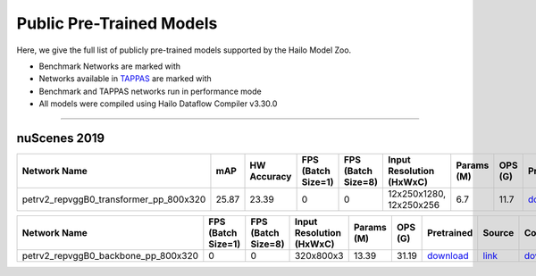 
Public Pre-Trained Models
=========================

.. |rocket| image:: ../../images/rocket.png
  :width: 18

.. |star| image:: ../../images/star.png
  :width: 18

Here, we give the full list of publicly pre-trained models supported by the Hailo Model Zoo.

* Benchmark Networks are marked with |rocket|
* Networks available in `TAPPAS <https://github.com/hailo-ai/tappas>`_ are marked with |star|
* Benchmark and TAPPAS  networks run in performance mode
* All models were compiled using Hailo Dataflow Compiler v3.30.0



.. _Object Detection 3D:

-------------------

nuScenes 2019
^^^^^^^^^^^^^

.. list-table::
   :widths: 31 9 7 11 9 8 8 8 7 7 7 7
   :header-rows: 1

   * - Network Name
     - mAP
     - HW Accuracy
     - FPS (Batch Size=1)
     - FPS (Batch Size=8)
     - Input Resolution (HxWxC)
     - Params (M)
     - OPS (G)
     - Pretrained
     - Source
     - Compiled
     - Profile Html    
   * - petrv2_repvggB0_transformer_pp_800x320   
     - 25.87
     - 23.39
     - 0
     - 0
     - 12x250x1280, 12x250x256
     - 6.7
     - 11.7
     - `download <https://hailo-model-zoo.s3.eu-west-2.amazonaws.com/ObjectDetection3d/Detection3d-Nuscenes/petrv2/pretrained/2024-08-13/petrv2_repvggB0_BN1d_2d_transformer_800x320_pp.zip>`_
     - `link <https://github.com/megvii-research/petr>`_
     - `download <https://hailo-model-zoo.s3.eu-west-2.amazonaws.com/ModelZoo/Compiled/v2.14.0/hailo15h/petrv2_repvggB0_transformer_pp_800x320.hef>`_
     - `download <https://hailo-model-zoo.s3.eu-west-2.amazonaws.com/ModelZoo/Compiled/v2.14.0/hailo15h/petrv2_repvggB0_transformer_pp_800x320_profiler_results_compiled.html>`_    
.. list-table::
   :header-rows: 1

   * - Network Name
     - FPS (Batch Size=1)
     - FPS (Batch Size=8)
     - Input Resolution (HxWxC)
     - Params (M)
     - OPS (G)
     - Pretrained
     - Source
     - Compiled
     - Profile Html    
   * - petrv2_repvggB0_backbone_pp_800x320   
     - 0
     - 0
     - 320x800x3
     - 13.39
     - 31.19
     - `download <https://hailo-model-zoo.s3.eu-west-2.amazonaws.com/ObjectDetection3d/Detection3d-Nuscenes/petrv2/pretrained/2024-09-30/petrv2_repvggB0_BN1d_2d_backbone_800x320_pp.zip>`_
     - `link <https://github.com/megvii-research/petr>`_
     - `download <https://hailo-model-zoo.s3.eu-west-2.amazonaws.com/ModelZoo/Compiled/v2.14.0/hailo15h/petrv2_repvggB0_backbone_pp_800x320.hef>`_
     - `download <https://hailo-model-zoo.s3.eu-west-2.amazonaws.com/ModelZoo/Compiled/v2.14.0/hailo15h/petrv2_repvggB0_backbone_pp_800x320_profiler_results_compiled.html>`_
